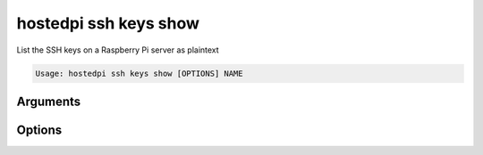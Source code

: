 ======================
hostedpi ssh keys show
======================

.. program:: hostedpi-ssh-keys-show

List the SSH keys on a Raspberry Pi server as plaintext

.. code-block:: text

    Usage: hostedpi ssh keys show [OPTIONS] NAME

Arguments
=========

.. option:: name [str] [required]

    Name of the Raspberry Pi server to show SSH keys for

Options
=======

.. option:: --help

    Show this message and exit